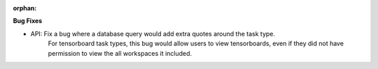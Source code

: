 :orphan:

**Bug Fixes**

-  API: Fix a bug where a database query would add extra quotes around the task type.
      For tensorboard task types, this bug would allow users to view tensorboards, even if they did
      not have permission to view the all workspaces it included.
